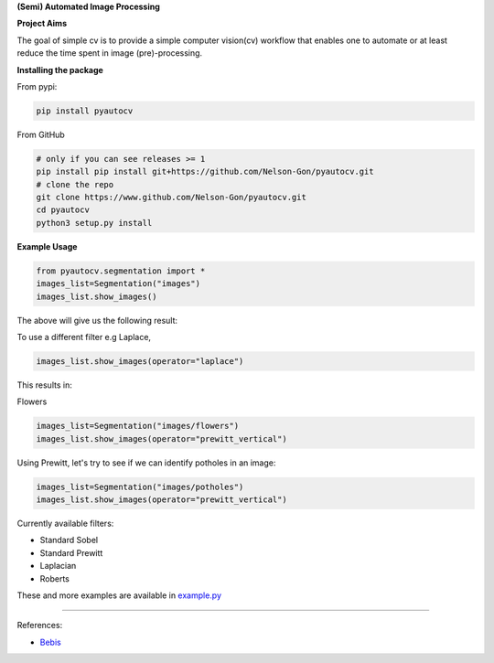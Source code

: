 
**(Semi) Automated Image Processing**


.. image:: https://zenodo.org/badge/249137364.svg
   :target: https://zenodo.org/badge/laflowersdoi/249137364
   :alt: DOI


.. image:: https://github.com/Nelson-Gon/pyautocv/workflows/Test-Package/badge.svg
   :target: https://github.com/Nelson-Gon/pyautocv/workflows/Test-Package/badge.svg
   :alt: Test-Package


.. image:: https://travis-ci.com/Nelson-Gon/pyautocv.svg?branch=master
   :target: https://travis-ci.com/Nelson-Gon/pyautocv.svg?branch=master
   :alt: Travis Build


.. image:: https://badge.fury.io/py/pyautocv.svg
   :target: https://pypi.python.org/pypi/pyautocv/
   :alt: PyPI version fury.io


.. image:: https://img.shields.io/pypi/l/pyautocv.svg
   :target: https://pypi.python.org/pypi/pyautocv/
   :alt: PyPI license


.. image:: https://img.shields.io/pypi/dm/pyautocv.svg
   :target: https://pypi.python.org/pypi/pyautocv/
   :alt: PyPI download Month


.. image:: https://img.shields.io/pypi/dw/pyautocv.svg
   :target: https://pypi.python.org/pypi/pyautocv/
   :alt: PyPI download week


.. image:: https://img.shields.io/pypi/dd/pyautocv.svg
   :target: https://pypi.python.org/pypi/pyautocv/
   :alt: PyPI download day


.. image:: https://img.shields.io/badge/Maintained%3F-yes-green.svg
   :target: https://GitHub.com/Nelson-Gon/pyautocv/graphs/commit-activity
   :alt: Maintenance


.. image:: http://www.repostatus.org/badges/laflowers/active.svg
   :target: http://www.repostatus.org/#active
   :alt: Project Status
 

.. image:: https://img.shields.io/github/last-commit/Nelson-Gon/pyautocv.svg
   :target: https://github.com/Nelson-Gon/pyautocv/commits/master
   :alt: GitHub last commit


.. image:: https://img.shields.io/badge/Made%20with-Python-1f425f.svg
   :target: https://www.python.org/
   :alt: made-with-python


.. image:: https://img.shields.io/github/issues/Nelson-Gon/pyautocv.svg
   :target: https://GitHub.com/Nelson-Gon/pyautocv/issues/
   :alt: GitHub issues


.. image:: https://img.shields.io/github/issues-closed/Nelson-Gon/pyautocv.svg
   :target: https://GitHub.com/Nelson-Gon/pyautocv/issues?q=is%3Aissue+is%3Aclosed
   :alt: GitHub issues-closed


.. image:: https://img.shields.io/badge/license-MIT-blue.svg
   :target: https://github.com/Nelson-Gon/pyautocv/blob/master/LICENSE
   :alt: license


**Project Aims**

The goal of simple cv is to provide a simple computer vision(cv) workflow that enables one to automate 
or at least reduce the time spent in image (pre)-processing. 

**Installing the package**

From pypi:

.. code-block::


   pip install pyautocv

From GitHub

.. code-block::

   # only if you can see releases >= 1
   pip install pip install git+https://github.com/Nelson-Gon/pyautocv.git
   # clone the repo
   git clone https://www.github.com/Nelson-Gon/pyautocv.git
   cd pyautocv
   python3 setup.py install

**Example Usage**

.. code-block::

   from pyautocv.segmentation import *
   images_list=Segmentation("images")
   images_list.show_images()

The above will give us the following result:


.. image:: ./sample_results/images_root.png
   :target: ./sample_results/images_root.png
   :alt: Sample_colored


To use a different filter e.g Laplace,

.. code-block::

   images_list.show_images(operator="laplace")

This results in:


.. image:: ./sample_results/root_laplace.png
   :target: ./sample_results/root_laplace.png
   :alt: Laplace


Flowers

.. code-block::


   images_list=Segmentation("images/flowers")
   images_list.show_images(operator="prewitt_vertical")


.. image:: ./sample_results/flowers.png
   :target: ./sample_results/flowers.png
   :alt: Flowers


Using Prewitt, let's try to see if we can identify potholes in an image:

.. code-block::


   images_list=Segmentation("images/potholes")
   images_list.show_images(operator="prewitt_vertical")


.. image:: sample_results/potholes.png
   :target: sample_results/potholes.png
   :alt: Prewitt Vertical


Currently available filters:


* 
  Standard Sobel

* 
  Standard Prewitt

* 
  Laplacian

* 
  Roberts

These and more examples are available in `example.py <./examples/example.py>`_

----

References:


* `Bebis <https://www.cse.unr.edu/~bebis/CS791E/Notes/EdgeDetection.pdf>`_
